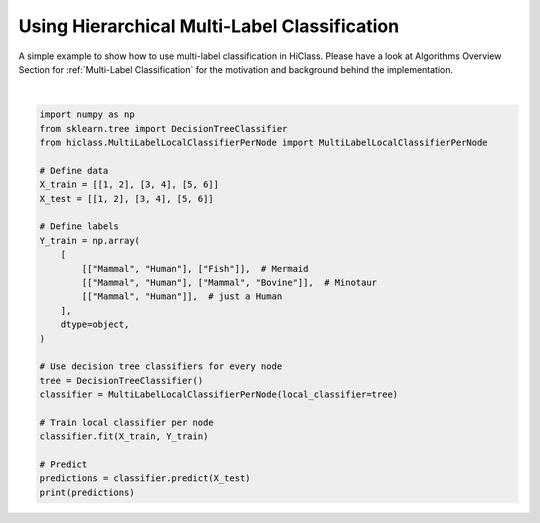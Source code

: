 
.. DO NOT EDIT.
.. THIS FILE WAS AUTOMATICALLY GENERATED BY SPHINX-GALLERY.
.. TO MAKE CHANGES, EDIT THE SOURCE PYTHON FILE:
.. "auto_examples/plot_multilabel.py"
.. LINE NUMBERS ARE GIVEN BELOW.

.. only:: html

    .. note::
        :class: sphx-glr-download-link-note

        Click :ref:`here <sphx_glr_download_auto_examples_plot_multilabel.py>`
        to download the full example code

.. rst-class:: sphx-glr-example-title

.. _sphx_glr_auto_examples_plot_multilabel.py:


==============================================
Using Hierarchical Multi-Label Classification
==============================================

A simple example to show how to use multi-label classification in HiClass.
Please have a look at Algorithms Overview Section for :ref:`Multi-Label Classification` for the motivation and background behind the implementation.

.. GENERATED FROM PYTHON SOURCE LINES 10-38




.. rst-class:: sphx-glr-script-out

 Out:

 .. code-block:: none

    [[['Mammal' 'Human']
      ['Fish' '']]

     [['Mammal' 'Human']
      ['Mammal' 'Bovine']]

     [['Mammal' 'Human']
      ['' '']]]






|

.. code-block:: default

    import numpy as np
    from sklearn.tree import DecisionTreeClassifier
    from hiclass.MultiLabelLocalClassifierPerNode import MultiLabelLocalClassifierPerNode

    # Define data
    X_train = [[1, 2], [3, 4], [5, 6]]
    X_test = [[1, 2], [3, 4], [5, 6]]

    # Define labels
    Y_train = np.array(
        [
            [["Mammal", "Human"], ["Fish"]],  # Mermaid
            [["Mammal", "Human"], ["Mammal", "Bovine"]],  # Minotaur
            [["Mammal", "Human"]],  # just a Human
        ],
        dtype=object,
    )

    # Use decision tree classifiers for every node
    tree = DecisionTreeClassifier()
    classifier = MultiLabelLocalClassifierPerNode(local_classifier=tree)

    # Train local classifier per node
    classifier.fit(X_train, Y_train)

    # Predict
    predictions = classifier.predict(X_test)
    print(predictions)


.. rst-class:: sphx-glr-timing

   **Total running time of the script:** ( 0 minutes  0.005 seconds)


.. _sphx_glr_download_auto_examples_plot_multilabel.py:


.. only :: html

 .. container:: sphx-glr-footer
    :class: sphx-glr-footer-example



  .. container:: sphx-glr-download sphx-glr-download-python

     :download:`Download Python source code: plot_multilabel.py <plot_multilabel.py>`



  .. container:: sphx-glr-download sphx-glr-download-jupyter

     :download:`Download Jupyter notebook: plot_multilabel.ipynb <plot_multilabel.ipynb>`


.. only:: html

 .. rst-class:: sphx-glr-signature

    `Gallery generated by Sphinx-Gallery <https://sphinx-gallery.github.io>`_
